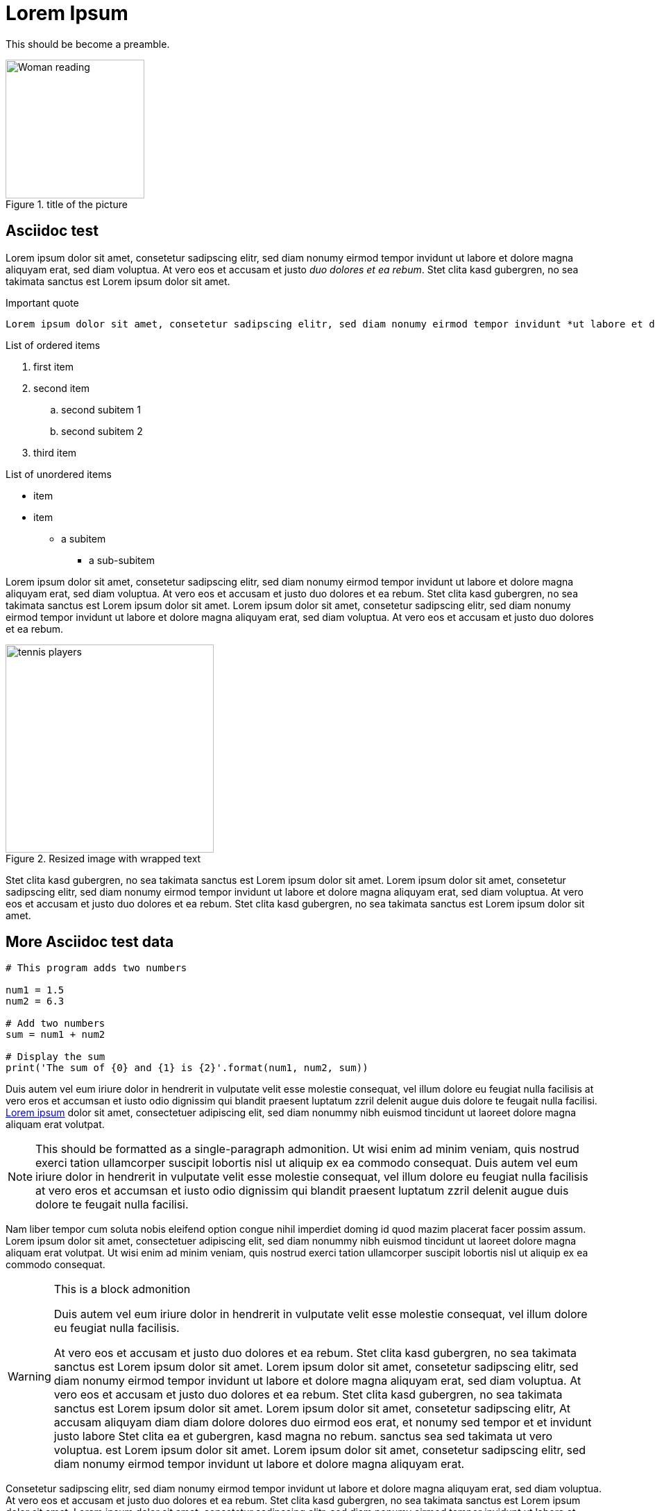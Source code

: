 = Lorem Ipsum
////
<<YAML>>
author: 'unknown'
version: '1'
tag-type: 'a'
auto-update: 'yes'
tags:
- ['image', 'https://i.pinimg.com/474x/bd/02/21/bd022104b73d5e5c1f0cccfd9892dff2.jpg']
- ['t', 'testfile']
<</YAML>>
////

This should be become a preamble.

.title of the picture
image::https://i.pinimg.com/474x/bd/02/21/bd022104b73d5e5c1f0cccfd9892dff2.jpg[Woman reading, 200]

== Asciidoc test

Lorem ipsum dolor sit amet, consetetur sadipscing elitr, sed diam nonumy eirmod tempor invidunt ut labore et dolore magna aliquyam erat, sed diam voluptua. At vero eos et accusam et justo _duo dolores et ea rebum_. Stet clita kasd gubergren, no sea takimata sanctus est Lorem ipsum dolor sit amet.

.Important quote
....
Lorem ipsum dolor sit amet, consetetur sadipscing elitr, sed diam nonumy eirmod tempor invidunt *ut labore et dolore* magna aliquyam erat, sed diam voluptua. At vero eos et accusam et justo duo dolores et ea rebum. Stet clita kasd gubergren, no sea takimata sanctus est Lorem ipsum dolor sit amet.
....

.List of ordered items
. first item
. second item
.. second subitem 1
.. second subitem 2
. third item

.List of unordered items
* item
* item
** a subitem
*** a sub-subitem

Lorem ipsum dolor sit amet, consetetur sadipscing elitr, sed diam nonumy eirmod tempor invidunt ut labore et dolore magna aliquyam erat, sed diam voluptua. At vero eos et accusam et justo duo dolores et ea rebum. Stet clita kasd gubergren, no sea takimata sanctus est Lorem ipsum dolor sit amet. Lorem ipsum dolor sit amet, consetetur sadipscing elitr, sed diam nonumy eirmod tempor invidunt ut labore et dolore magna aliquyam erat, sed diam voluptua. At vero eos et accusam et justo duo dolores et ea rebum. 

.Resized image with wrapped text
image::https://i.pinimg.com/736x/2b/d8/05/2bd805691ef4d47b28dc0a7bf5ab7dbc.jpg[tennis players, 300, , float="right", align="center"]

Stet clita kasd gubergren, no sea takimata sanctus est Lorem ipsum dolor sit amet. Lorem ipsum dolor sit amet, consetetur sadipscing elitr, sed diam nonumy eirmod tempor invidunt ut labore et dolore magna aliquyam erat, sed diam voluptua. At vero eos et accusam et justo duo dolores et ea rebum. Stet clita kasd gubergren, no sea takimata sanctus est Lorem ipsum dolor sit amet. 

== More Asciidoc test data

[source, python]
----
# This program adds two numbers

num1 = 1.5
num2 = 6.3

# Add two numbers
sum = num1 + num2

# Display the sum
print('The sum of {0} and {1} is {2}'.format(num1, num2, sum))
----

Duis autem vel eum iriure dolor in hendrerit in vulputate velit esse molestie consequat, vel illum dolore eu feugiat nulla facilisis at vero eros et accumsan et iusto odio dignissim qui blandit praesent luptatum zzril delenit augue duis dolore te feugait nulla facilisi. https://www.loremipsum.de/[Lorem ipsum] dolor sit amet, consectetuer adipiscing elit, sed diam nonummy nibh euismod tincidunt ut laoreet dolore magna aliquam erat volutpat. 

[NOTE]
====
This should be formatted as a single-paragraph admonition. Ut wisi enim ad minim veniam, quis nostrud exerci tation ullamcorper suscipit lobortis nisl ut aliquip ex ea commodo consequat. Duis autem vel eum iriure dolor in hendrerit in vulputate velit esse molestie consequat, vel illum dolore eu feugiat nulla facilisis at vero eros et accumsan et iusto odio dignissim qui blandit praesent luptatum zzril delenit augue duis dolore te feugait nulla facilisi.
====

Nam liber tempor cum soluta nobis eleifend option congue nihil imperdiet doming id quod mazim placerat facer possim assum. Lorem ipsum dolor sit amet, consectetuer adipiscing elit, sed diam nonummy nibh euismod tincidunt ut laoreet dolore magna aliquam erat volutpat. Ut wisi enim ad minim veniam, quis nostrud exerci tation ullamcorper suscipit lobortis nisl ut aliquip ex ea commodo consequat. 

[WARNING]
.This is a block admonition
====
Duis autem vel eum iriure dolor in hendrerit in vulputate velit esse molestie consequat, vel illum dolore eu feugiat nulla facilisis. 

At vero eos et accusam et justo duo dolores et ea rebum. Stet clita kasd gubergren, no sea takimata sanctus est Lorem ipsum dolor sit amet. Lorem ipsum dolor sit amet, consetetur sadipscing elitr, sed diam nonumy eirmod tempor invidunt ut labore et dolore magna aliquyam erat, sed diam voluptua. At vero eos et accusam et justo duo dolores et ea rebum. Stet clita kasd gubergren, no sea takimata sanctus est Lorem ipsum dolor sit amet. Lorem ipsum dolor sit amet, consetetur sadipscing elitr, At accusam aliquyam diam diam dolore dolores duo eirmod eos erat, et nonumy sed tempor et et invidunt justo labore Stet clita ea et gubergren, kasd magna no rebum. sanctus sea sed takimata ut vero voluptua. est Lorem ipsum dolor sit amet. Lorem ipsum dolor sit amet, consetetur sadipscing elitr, sed diam nonumy eirmod tempor invidunt ut labore et dolore magna aliquyam erat.
====

Consetetur sadipscing elitr, sed diam nonumy eirmod tempor invidunt ut labore et dolore magna aliquyam erat, sed diam voluptua. At vero eos et accusam et justo duo dolores et ea rebum. Stet clita kasd gubergren, no sea takimata sanctus est Lorem ipsum dolor sit amet. Lorem ipsum dolor sit amet, consetetur sadipscing elitr, sed diam nonumy eirmod tempor invidunt ut labore et dolore magna aliquyam erat, sed diam voluptua. At vero eos et accusam et justo duo dolores et ea rebum.

.Try out an MP3 link
audio::https://www.gutenberg.org/files/3002/3002-h/mp3/sochi-med.mp3[audio file]

.And a video link
video::https://v.nostr.build/jYv0l.mp4[Wald]

.And a youtube link
video::9aqVxNCpx9s[youtube]

Stet clita kasd gubergren, no sea takimata sanctus est Lorem ipsum dolor sit amet. Lorem ipsum dolor sit amet, consetetur sadipscing elitr, sed diam nonumy eirmod tempor invidunt ut labore et dolore magna aliquyam erat, sed diam voluptua. At vero eos et accusam et justo duo dolores et ea rebum. Stet clita kasd gubergren, no sea takimata sanctus.

.Windtrainer workouts
[width="80%",cols="3,^2,^2,10",options="header"]
|====
|Date |Duration |Avg HR |Notes

|22-Aug-08 |10:24 | 157 |
Worked out MSHR (max sustainable heart rate) by going hard
for this interval.

|22-Aug-08 |23:03 | 152 |
Back-to-back with previous interval.

|24-Aug-08 |40:00 | 145 |
Moderately hard interspersed with 3x 3min intervals (2min
hard + 1min really hard taking the HR up to 160).

|====

And that is all.

== Plain-text below here

Lorem ipsum dolor sit amet, consetetur sadipscing elitr, sed diam nonumy eirmod tempor invidunt ut labore et dolore magna aliquyam erat, sed diam voluptua. At vero eos et accusam et justo duo dolores et ea rebum. Stet clita kasd gubergren, no sea takimata sanctus est Lorem ipsum dolor sit amet. Lorem ipsum dolor sit amet, consetetur sadipscing elitr, sed diam nonumy eirmod tempor invidunt ut labore et dolore magna aliquyam erat, sed diam voluptua. At vero eos et accusam et justo duo dolores et ea rebum. Stet clita kasd gubergren, no sea takimata sanctus est Lorem ipsum dolor sit amet. Lorem ipsum dolor sit amet, consetetur sadipscing elitr, sed diam nonumy eirmod tempor invidunt ut labore et dolore magna aliquyam erat, sed diam voluptua. At vero eos et accusam et justo duo dolores et ea rebum. Stet clita kasd gubergren, no sea takimata sanctus est Lorem ipsum dolor sit amet. 

=== This will become a third-level heading

Duis autem vel eum iriure dolor in hendrerit in vulputate velit esse molestie consequat, vel illum dolore eu feugiat nulla facilisis at vero eros et accumsan et iusto odio dignissim qui blandit praesent luptatum zzril delenit augue duis dolore te feugait nulla facilisi. Lorem ipsum dolor sit amet, consectetuer adipiscing elit, sed diam nonummy nibh euismod tincidunt ut laoreet dolore magna aliquam erat volutpat. 

[.lead]
This should have the lead format.

Ut wisi enim ad minim veniam, quis nostrud exerci tation ullamcorper suscipit lobortis nisl ut aliquip ex ea commodo consequat. Duis autem vel eum iriure dolor in hendrerit in vulputate velit esse molestie consequat, vel illum dolore eu feugiat nulla facilisis at vero eros et accumsan et iusto odio dignissim qui blandit praesent luptatum zzril delenit augue duis dolore te feugait nulla facilisi. 

==== This will become a fourth-level discrete heading

Nam liber tempor cum soluta nobis eleifend option congue nihil imperdiet doming id quod mazim placerat facer possim assum. Lorem ipsum dolor sit amet, consectetuer adipiscing elit, sed diam nonummy nibh euismod tincidunt ut laoreet dolore magna aliquam erat volutpat. Ut wisi enim ad minim veniam, quis nostrud exerci tation ullamcorper suscipit lobortis nisl ut aliquip ex ea commodo consequat. 

Duis autem vel eum iriure dolor in hendrerit in vulputate velit esse molestie consequat, vel illum dolore eu feugiat nulla facilisis. 

===== This will become a fifth-level discrete heading

At vero eos et accusam et justo duo dolores et ea rebum. Stet clita kasd gubergren, no sea takimata sanctus est Lorem ipsum dolor sit amet. Lorem ipsum dolor sit amet, consetetur sadipscing elitr, sed diam nonumy eirmod tempor invidunt ut labore et dolore magna aliquyam erat, sed diam voluptua. At vero eos et accusam et justo duo dolores et ea rebum. Stet clita kasd gubergren, no sea takimata sanctus est Lorem ipsum dolor sit amet. Lorem ipsum dolor sit amet, consetetur sadipscing elitr, At accusam aliquyam diam diam dolore dolores duo eirmod eos erat, et nonumy sed tempor et et invidunt justo labore Stet clita ea et gubergren, kasd magna no rebum. sanctus sea sed takimata ut vero voluptua. est Lorem ipsum dolor sit amet. Lorem ipsum dolor sit amet, consetetur sadipscing elitr, sed diam nonumy eirmod tempor invidunt ut labore et dolore magna aliquyam erat. 

Consetetur sadipscing elitr, sed diam nonumy eirmod tempor invidunt ut labore et dolore magna aliquyam erat, sed diam voluptua. At vero eos et accusam et justo duo dolores et ea rebum. Stet clita kasd gubergren, no sea takimata sanctus est Lorem ipsum dolor sit amet. Lorem ipsum dolor sit amet, consetetur sadipscing elitr, sed diam nonumy eirmod tempor invidunt ut labore et dolore magna aliquyam erat, sed diam voluptua. At vero eos et accusam et justo duo dolores et ea rebum. Stet clita kasd gubergren, no sea takimata sanctus est Lorem ipsum dolor sit amet. Lorem ipsum dolor sit amet, consetetur sadipscing elitr, sed diam nonumy eirmod tempor invidunt ut labore et dolore magna aliquyam erat, sed diam voluptua. At vero eos et accusam et justo duo dolores et ea rebum. Stet clita kasd gubergren, no sea takimata sanctus. 

====== This will become a sixth-level discrete heading

Lorem ipsum dolor sit amet, consetetur sadipscing elitr, sed diam nonumy eirmod tempor invidunt ut labore et dolore magna aliquyam erat, sed diam voluptua. At vero eos et accusam et justo duo dolores et ea rebum. Stet clita kasd gubergren, no sea takimata sanctus est Lorem ipsum dolor sit amet. Lorem ipsum dolor sit amet, consetetur sadipscing elitr, sed diam nonumy eirmod tempor invidunt ut labore et dolore magna aliquyam erat, sed diam voluptua. At vero eos et accusam et justo duo dolores et ea rebum. Stet clita kasd gubergren, no sea takimata sanctus est Lorem ipsum dolor sit amet. Lorem ipsum dolor sit amet, consetetur sadipscing elitr, sed diam nonumy eirmod tempor invidunt ut labore et dolore magna aliquyam erat, sed diam voluptua. At vero eos et accusam et justo duo dolores et ea rebum. Stet clita kasd gubergren, no sea takimata sanctus est Lorem ipsum dolor sit amet. 

Duis autem vel eum iriure dolor in hendrerit in vulputate velit esse molestie consequat, vel illum dolore eu feugiat nulla facilisis at vero eros et accumsan et iusto odio dignissim qui blandit praesent luptatum zzril delenit augue duis dolore te feugait nulla facilisi. Lorem ipsum dolor sit amet, consectetuer adipiscing elit, sed diam nonummy nibh euismod tincidunt ut laoreet dolore magna aliquam erat volutpat. 

====== This will become a second sixth-level discrete heading

Ut wisi enim ad minim veniam, quis nostrud exerci tation ullamcorper suscipit lobortis nisl ut aliquip ex ea commodo consequat. Duis autem vel eum iriure dolor in hendrerit in vulputate velit esse molestie consequat, vel illum dolore eu feugiat nulla facilisis at vero eros et accumsan et iusto odio dignissim qui blandit praesent luptatum zzril delenit augue duis dolore te feugait nulla facilisi. 
